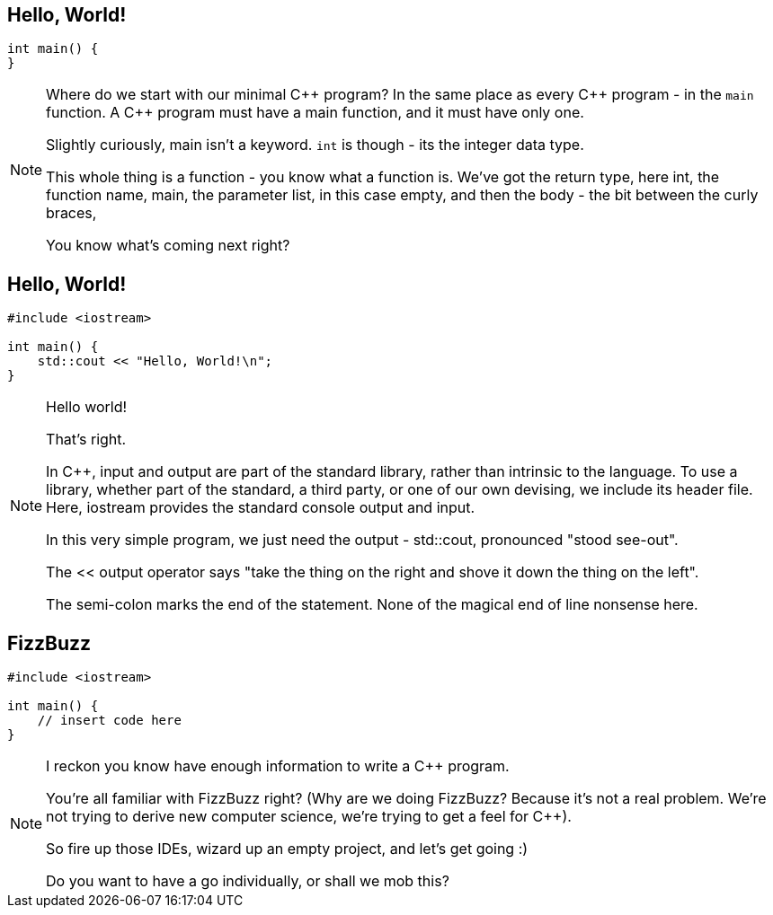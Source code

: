 == Hello, World!

[source,cpp]
----

int main() {
}

----

[NOTE.speaker]
--
Where do we start with our minimal {cpp} program? In the same place as every {cpp} program - in the `main` function. A {cpp} program must have a main function, and it must have only one.

Slightly curiously, main isn't a keyword. `int` is though - its the integer data type.

This whole thing is a function - you know what a function is. We've got the return type, here int, the function name, main, the parameter list, in this case empty, and then the body - the bit between the curly braces,

You know what's coming next right?
--

== Hello, World!

[source,cpp]
----

#include <iostream>

int main() {
    std::cout << "Hello, World!\n";
}

----

[NOTE.speaker]
--
Hello world!

That's right.

In {cpp}, input and output are part of the standard library, rather than intrinsic to the language. To use a library, whether part of the standard, a third party, or one of our own devising, we include its header file.  Here, iostream provides the standard console output and input.

In this very simple program, we just need the output - std::cout, pronounced "stood see-out".

The << output operator says "take the thing on the right and shove it down the thing on the left".

The semi-colon marks the end of the statement. None of the magical end of line nonsense here.
--

== FizzBuzz

[source,cpp]
----

#include <iostream>

int main() {
    // insert code here
}

----

[NOTE.speaker]
--
I reckon you know have enough information to write a {cpp} program.

You're all familiar with FizzBuzz right? (Why are we doing FizzBuzz? Because it's not a real problem. We're not trying to derive new computer science, we're trying to get a feel for {cpp}).

So fire up those IDEs, wizard up an empty project, and let's get going :)

Do you want to have a go individually, or shall we mob this?
--
